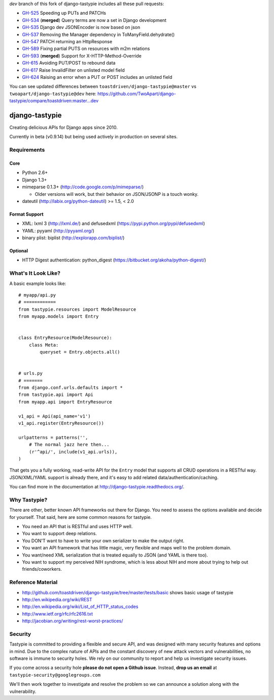 `dev` branch of this fork of django-tastypie includes all these pull requests:

* `GH-525`_ Speeding up PUTs and PATCHs
* `GH-534`_ (**merged**) Query terms are now a set in Django development
* `GH-535`_ Django dev JSONEncoder is now based on json
* `GH-537`_ Removing the Manager dependency in ToManyField.dehydrate()
* `GH-547`_ PATCH returning an HttpResponse
* `GH-589`_ Fixing partial PUTS on resources with m2m relations
* `GH-593`_ (**merged**) Support for X-HTTP-Method-Override
* `GH-615`_ Avoiding PUT/POST to rebound data
* `GH-617`_ Raise InvalidFilter on unlisted model field
* `GH-624`_ Raising an error when a PUT or POST includes an unlisted field

.. _`GH-525`: https://github.com/toastdriven/django-tastypie/pull/525
.. _`GH-534`: https://github.com/toastdriven/django-tastypie/pull/534
.. _`GH-535`: https://github.com/toastdriven/django-tastypie/pull/535
.. _`GH-537`: https://github.com/toastdriven/django-tastypie/pull/537
.. _`GH-547`: https://github.com/toastdriven/django-tastypie/pull/547
.. _`GH-589`: https://github.com/toastdriven/django-tastypie/pull/589
.. _`GH-593`: https://github.com/toastdriven/django-tastypie/pull/593
.. _`GH-615`: https://github.com/toastdriven/django-tastypie/pull/615
.. _`GH-617`: https://github.com/toastdriven/django-tastypie/pull/617
.. _`GH-624`: https://github.com/toastdriven/django-tastypie/pull/624

You can see updated differences between ``toastdriven/django-tastypie@master`` vs ``twoapart/django-tastypie@dev`` here:
https://github.com/TwoApart/django-tastypie/compare/toastdriven:master...dev


===============
django-tastypie
===============

Creating delicious APIs for Django apps since 2010.

Currently in beta (v0.9.14) but being used actively in production on several
sites.


Requirements
============

Core
----

* Python 2.6+
* Django 1.3+
* mimeparse 0.1.3+ (http://code.google.com/p/mimeparse/)

  * Older versions will work, but their behavior on JSON/JSONP is a touch wonky.

* dateutil (http://labix.org/python-dateutil) >= 1.5, < 2.0

Format Support
--------------

* XML: lxml 3 (http://lxml.de/) and defusedxml (https://pypi.python.org/pypi/defusedxml)
* YAML: pyyaml (http://pyyaml.org/)
* binary plist: biplist (http://explorapp.com/biplist/)

Optional
--------

* HTTP Digest authentication: python_digest (https://bitbucket.org/akoha/python-digest/)


What's It Look Like?
====================

A basic example looks like::

    # myapp/api.py
    # ============
    from tastypie.resources import ModelResource
    from myapp.models import Entry


    class EntryResource(ModelResource):
        class Meta:
            queryset = Entry.objects.all()


    # urls.py
    # =======
    from django.conf.urls.defaults import *
    from tastypie.api import Api
    from myapp.api import EntryResource

    v1_api = Api(api_name='v1')
    v1_api.register(EntryResource())

    urlpatterns = patterns('',
        # The normal jazz here then...
        (r'^api/', include(v1_api.urls)),
    )

That gets you a fully working, read-write API for the ``Entry`` model that
supports all CRUD operations in a RESTful way. JSON/XML/YAML support is already
there, and it's easy to add related data/authentication/caching.

You can find more in the documentation at
http://django-tastypie.readthedocs.org/.


Why Tastypie?
=============

There are other, better known API frameworks out there for Django. You need to
assess the options available and decide for yourself. That said, here are some
common reasons for tastypie.

* You need an API that is RESTful and uses HTTP well.
* You want to support deep relations.
* You DON'T want to have to write your own serializer to make the output right.
* You want an API framework that has little magic, very flexible and maps well to
  the problem domain.
* You want/need XML serialization that is treated equally to JSON (and YAML is
  there too).
* You want to support my perceived NIH syndrome, which is less about NIH and more
  about trying to help out friends/coworkers.


Reference Material
==================

* http://github.com/toastdriven/django-tastypie/tree/master/tests/basic shows
  basic usage of tastypie
* http://en.wikipedia.org/wiki/REST
* http://en.wikipedia.org/wiki/List_of_HTTP_status_codes
* http://www.ietf.org/rfc/rfc2616.txt
* http://jacobian.org/writing/rest-worst-practices/


Security 
========

Tastypie is committed to providing a flexible and secure API, and was designed
with many security features and options in mind. Due to the complex nature of
APIs and the constant discovery of new attack vectors and vulnerabilities,
no software is immune to security holes. We rely on our community to report
and help us investigate security issues.

If you come across a security hole **please do not open a Github issue**.
Instead, **drop us an email** at ``tastypie-security@googlegroups.com``

We'll then work together to investigate and resolve the problem so we can
announce a solution along with the vulnerability.
